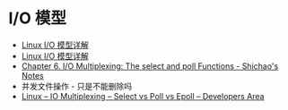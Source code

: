 * I/O 模型
  + [[https://woshijpf.github.io/linux/2017/07/10/Linux-IO%E6%A8%A1%E5%9E%8B.html][Linux I/O 模型详解]]
  + [[http://flyflypeng.github.io/linux/2017/07/10/Linux-IO%E6%A8%A1%E5%9E%8B.html][Linux I/O 模型详解]]
  + [[https://notes.shichao.io/unp/ch6/][Chapter 6. I/O Multiplexing: The select and poll Functions - Shichao's Notes]]
  + 并发文件操作 - 只是不能删除吗
  + [[https://devarea.com/linux-io-multiplexing-select-vs-poll-vs-epoll/][Linux – IO Multiplexing – Select vs Poll vs Epoll – Developers Area]]


